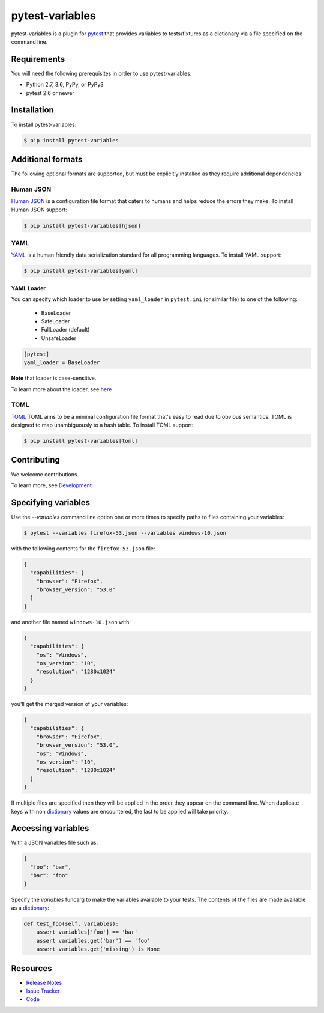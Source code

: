 pytest-variables
================

pytest-variables is a plugin for pytest_ that provides variables to
tests/fixtures as a dictionary via a file specified on the command line.

.. image:: https://img.shields.io/badge/license-MPL%202.0-blue.svg
   :target: https://github.com/pytest-dev/pytest-variables/blob/master/LICENSE
   :alt: License
.. image:: https://img.shields.io/pypi/v/pytest-variables.svg
   :target: https://pypi.python.org/pypi/pytest-variables/
   :alt: PyPI
.. image:: https://img.shields.io/travis/pytest-dev/pytest-variables.svg
   :target: https://travis-ci.org/pytest-dev/pytest-variables/
   :alt: Travis
.. image:: https://img.shields.io/github/issues-raw/pytest-dev/pytest-variables.svg
   :target: https://github.com/pytest-dev/pytest-variables/issues
   :alt: Issues
.. image:: https://img.shields.io/requires/github/pytest-dev/pytest-variables.svg
   :target: https://requires.io/github/pytest-dev/pytest-variables/requirements/?branch=master
   :alt: Requirements

Requirements
------------

You will need the following prerequisites in order to use pytest-variables:

- Python 2.7, 3.6, PyPy, or PyPy3
- pytest 2.6 or newer

Installation
------------

To install pytest-variables:

.. code-block:: bash

  $ pip install pytest-variables

Additional formats
------------------

The following optional formats are supported, but must be explicitly installed
as they require additional dependencies:

Human JSON
~~~~~~~~~~

`Human JSON`_ is a configuration file format that caters to humans and helps
reduce the errors they make. To install Human JSON support:

.. code-block:: bash

  $ pip install pytest-variables[hjson]

YAML
~~~~

YAML_ is a human friendly data serialization standard for all programming
languages. To install YAML support:

.. code-block:: bash

  $ pip install pytest-variables[yaml]

YAML Loader
^^^^^^^^^^^

You can specify which loader to use by setting ``yaml_loader`` in ``pytest.ini`` (or similar file)
to one of the following:

  * BaseLoader
  * SafeLoader
  * FullLoader (default)
  * UnsafeLoader

.. code-block:: ini

  [pytest]
  yaml_loader = BaseLoader

**Note** that loader is case-sensitive.

To learn more about the loader, see `here <https://github.com/yaml/pyyaml/wiki/PyYAML-yaml.load(input)-Deprecation>`_

TOML
~~~~~~~~~~

`TOML`_ TOML aims to be a minimal configuration file format that's easy to read due to obvious semantics. TOML is designed to map unambiguously to a hash table.
To install TOML support:

.. code-block:: bash

  $ pip install pytest-variables[toml]

Contributing
------------

We welcome contributions.

To learn more, see `Development <https://github.com/pytest-dev/pytest-variables/blob/master/development.rst>`_

Specifying variables
--------------------

Use the `--variables` command line option one or more times to specify paths to
files containing your variables:

.. code-block:: bash

  $ pytest --variables firefox-53.json --variables windows-10.json


with the following contents for the ``firefox-53.json`` file:

.. code-block:: json

  {
    "capabilities": {
      "browser": "Firefox",
      "browser_version": "53.0"
    }
  }

and another file named ``windows-10.json`` with:

.. code-block:: json

  {
    "capabilities": {
      "os": "Windows",
      "os_version": "10",
      "resolution": "1280x1024"
    }
  }

you'll get the merged version of your variables:

.. code-block:: json

  {
    "capabilities": {
      "browser": "Firefox",
      "browser_version": "53.0",
      "os": "Windows",
      "os_version": "10",
      "resolution": "1280x1024"
    }
  }

If multiple files are specified then they will be applied in the order they
appear on the command line. When duplicate keys with non dictionary_ values
are encountered, the last to be applied will take priority.

Accessing variables
-------------------

With a JSON variables file such as:

.. code-block:: json

  {
    "foo": "bar",
    "bar": "foo"
  }

Specify the `variables` funcarg to make the variables available to your tests.
The contents of the files are made available as a dictionary_:

.. code-block:: python

  def test_foo(self, variables):
      assert variables['foo'] == 'bar'
      assert variables.get('bar') == 'foo'
      assert variables.get('missing') is None

Resources
---------

- `Release Notes`_
- `Issue Tracker`_
- Code_

.. _pytest: http://pytest.org
.. _Human JSON: http://hjson.org
.. _YAML: http://yaml.org
.. _dictionary: https://docs.python.org/tutorial/datastructures.html#dictionaries
.. _Release Notes:  http://github.com/pytest-dev/pytest-variables/blob/master/CHANGES.rst
.. _Issue Tracker: http://github.com/pytest-dev/pytest-variables/issues
.. _Code: http://github.com/pytest-dev/pytest-variables
